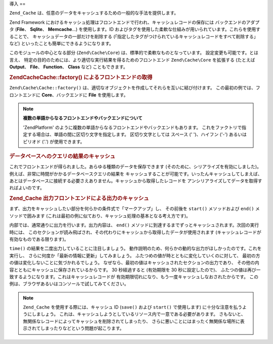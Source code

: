 .. EN-Revision: none
.. _zend.cache.introduction:

導入
==

``Zend_Cache`` は、任意のデータをキャッシュするための一般的な手法を提供します。

Zend Framework
におけるキャッシュ処理はフロントエンドで行われ、キャッシュレコードの保存には
バックエンドのアダプタ (**File**\ 、 **Sqlite**\ 、 **Memcache**...) を使用します。ID
およびタグを使用した柔軟な仕組みが用いられています。これらを使用することで、
キャッシュデータの一部だけを削除する
(「指定したタグがつけられているキャッシュレコードをすべて削除する」 など)
といったことも簡単にできるようになります。

このモジュールの中心となる部分 (``Zend\Cache\Core``)
は、標準的で柔軟なものとなっています。 設定変更も可能です。とは言え、
特定の目的のためには、より適切な実行結果を得るためのフロントエンド
``Zend\Cache\Core`` を拡張する (たとえば **Output**\ 、 **File**\ 、 **Function**\ 、 **Class** など)
こともできます。

.. _zend.cache.introduction.example-1:

.. rubric:: Zend\Cache\Cache::factory() によるフロントエンドの取得

``Zend\Cache\Cache::factory()``
は、適切なオブジェクトを作成してそれらを互いに結び付けます。
この最初の例では、フロントエンドに **Core**\ 、バックエンドに **File**
を使用します。

.. code-block:: php
   :linenos:

   $frontendOptions = array(
      'lifetime' => 7200, // キャッシュの有効期限を 2 時間とします
      'automatic_serialization' => true
   );

   $backendOptions = array(
       'cache_dir' => './tmp/' // キャッシュファイルを書き込むディレクトリ
   );

   // Zend\Cache\Core オブジェクトを取得します
   $cache = Zend\Cache\Cache::factory('Core',
                                'File',
                                $frontendOptions,
                                $backendOptions);

.. note::

   **複数の単語からなるフロントエンドやバックエンドについて**

   'ZendPlatform'
   のように複数の単語からなるフロントエンドやバックエンドもあります。
   これをファクトリで指定する場合は、単語の間に区切り文字を指定します。
   区切り文字としては スペース (' ')、ハイフン ('-') あるいはピリオド ('.')
   が使用できます。

.. _zend.cache.introduction.example-2:

.. rubric:: データベースへのクエリの結果のキャッシュ

これでフロントエンドが得られました。あらゆる種類のデータを保存できます
(そのために、シリアライズを有効にしました)。例えば、非常に時間がかかるデータベースクエリの結果を
キャッシュすることが可能です。いったんキャッシュしてしまえば、
あとはデータベースに接続する必要さえありません。キャッシュから取得したレコードを
アンシリアライズしてデータを取得すればよいのです。

.. code-block:: php
   :linenos:

   // $cache は先ほどの例で作成したものです

   // キャッシュがすでに存在するかどうかを調べます
   if (!$result = $cache->load('myresult')) {

       // キャッシュが見つかりませんでした。データベースに接続します

       $db = Zend\Db\Db::factory( [...] );

       $result = $db->fetchAll('SELECT * FROM huge_table');

       $cache->save($result, 'myresult');

   } else {

       // キャッシュが見つかりました! 大声で叫びましょう
       echo "これはキャッシュからのデータです!\n\n";

   }

   print_r($result);

.. _zend.cache.introduction.example-3:

.. rubric:: Zend_Cache 出力フロントエンドによる出力のキャッシュ

まず、出力をキャッシュしたい部分を何らかの条件式で「マークアップ」し、
その前後を ``start()`` メソッドおよび ``end()`` メソッドで囲みます
(これは最初の例に似ており、キャッシュ処理の基本となる考え方です)。

内部では、通常通りに出力を行います。出力内容は、 ``end()``
メソッドに到達するまでずっとキャッシュされます。次回の実行時には、
このセクションが読み飛ばされ、その代わりにキャッシュから取得したデータが使用されます
(キャッシュレコードが有効なものである限ります)。

.. code-block:: php
   :linenos:

   $frontendOptions = array(
      'lifetime' => 30,                   // キャッシュの有効期間は 30 秒です
      'automatic_serialization' => false  // これはデフォルト値です
   );

   $backendOptions = array('cache_dir' => './tmp/');

   $cache = Zend\Cache\Cache::factory('Output',
                                'File',
                                $frontendOptions,
                                $backendOptions);

   // start() メソッドに一意な ID を渡します
   if (!$cache->start('mypage')) {
       // 通常通りに出力します

       echo 'Hello world! ';
       echo 'これはキャッシュされます ('.time().') ';

       $cache->end(); // 出力が保存され、ブラウザに送信されます
   }

   echo 'これはキャッシュされません ('.time().').';

``time()`` の結果を二度出力していることに注目しましょう。
動作説明のため、何らかの動的な出力がほしかったのです。これを実行し、
さらに何度か「最新の情報に更新」してみましょう。
ふたつめの値が時とともに変化していくのに対して、
最初の方の値は変化しないことに気づかれるでしょう。
なぜなら、最初の値はキャッシュされたセクションの出力であり、
その他の内容とともにキャッシュに保存されているからです。 30 秒経過すると
(有効期限を 30 秒に設定したので)、
ふたつの値は再び一致するようになります。これはキャッシュレコードが
有効期限切れになり、もう一度キャッシュしなおされたからです。
この例は、ブラウザあるいはコンソールで試してみてください。

.. note::

   ``Zend_Cache`` を使用する際には、キャッシュ ID (``save()`` および ``start()``
   で使用します) に十分な注意を払うようにしましょう。
   これは、キャッシュしようとしているリソース内で一意である必要があります。
   さもないと、無関係なレコードによってキャッシュを削除されてしまったり、
   さらに悪いことにはまったく無関係な場所に表示されてしまったりなどという問題が起こります。


